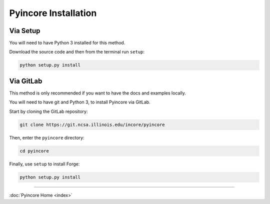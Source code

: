 Pyincore Installation
=====================

Via Setup
---------

You will need to have Python 3 installed for this method.

Download the source code and then from the terminal run ``setup``:

.. code-block:: bash

   python setup.py install

Via GitLab
----------

This method is only recommended if you want to have the docs and
examples locally.

You will need to have git and Python 3, to install Pyincore via
GitLab.

Start by cloning the GitLab repository:

.. code-block:: bash

   git clone https://git.ncsa.illinois.edu/incore/pyincore

Then, enter the ``pyincore`` directory:

.. code:: bash

   cd pyincore

Finally, use ``setup`` to install Forge:

.. code-block:: bash

   python setup.py install

----

:doc:`Pyincore Home <index>`